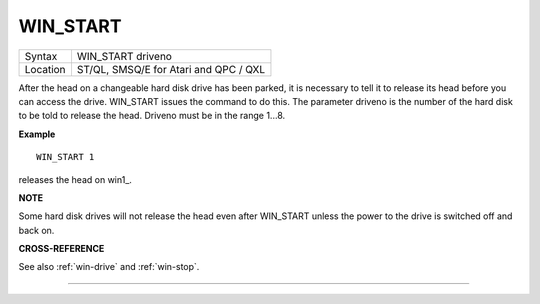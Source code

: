 ..  _win-start:

WIN\_START
==========

+----------+-------------------------------------------------------------------+
| Syntax   |  WIN\_START driveno                                               |
+----------+-------------------------------------------------------------------+
| Location |  ST/QL, SMSQ/E for Atari and QPC / QXL                            |
+----------+-------------------------------------------------------------------+

After the head on a changeable hard disk drive has been parked, it is
necessary to tell it to release its head before you can access the
drive. WIN\_START issues the command to do this. The parameter driveno
is the number of the hard disk to be told to release the head. Driveno
must be in the range 1...8.

**Example**

::

    WIN_START 1

releases the head on win1\_.

**NOTE**

Some hard disk drives will not release the head even after WIN\_START
unless the power to the drive is switched off and back on.

**CROSS-REFERENCE**

See also :ref:`win-drive` and
:ref:`win-stop`.

--------------


